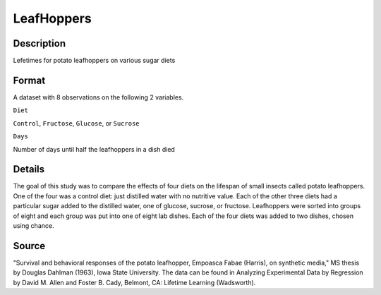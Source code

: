 +--------------------------------------+--------------------------------------+
| LeafHoppers                          |
| R Documentation                      |
+--------------------------------------+--------------------------------------+

LeafHoppers
-----------

Description
~~~~~~~~~~~

Lefetimes for potato leafhoppers on various sugar diets

Format
~~~~~~

A dataset with 8 observations on the following 2 variables.

``Diet``

``Control``, ``Fructose``, ``Glucose``, or ``Sucrose``

``Days``

Number of days until half the leafhoppers in a dish died

Details
~~~~~~~

The goal of this study was to compare the effects of four diets on the
lifespan of small insects called potato leafhoppers. One of the four was
a control diet: just distilled water with no nutritive value. Each of
the other three diets had a particular sugar added to the distilled
water, one of glucose, sucrose, or fructose. Leafhoppers were sorted
into groups of eight and each group was put into one of eight lab
dishes. Each of the four diets was added to two dishes, chosen using
chance.

Source
~~~~~~

"Survival and behavioral responses of the potato leafhopper, Empoasca
Fabae (Harris), on synthetic media," MS thesis by Douglas Dahlman
(1963), Iowa State University. The data can be found in Analyzing
Experimental Data by Regression by David M. Allen and Foster B. Cady,
Belmont, CA: Lifetime Learning (Wadsworth).
